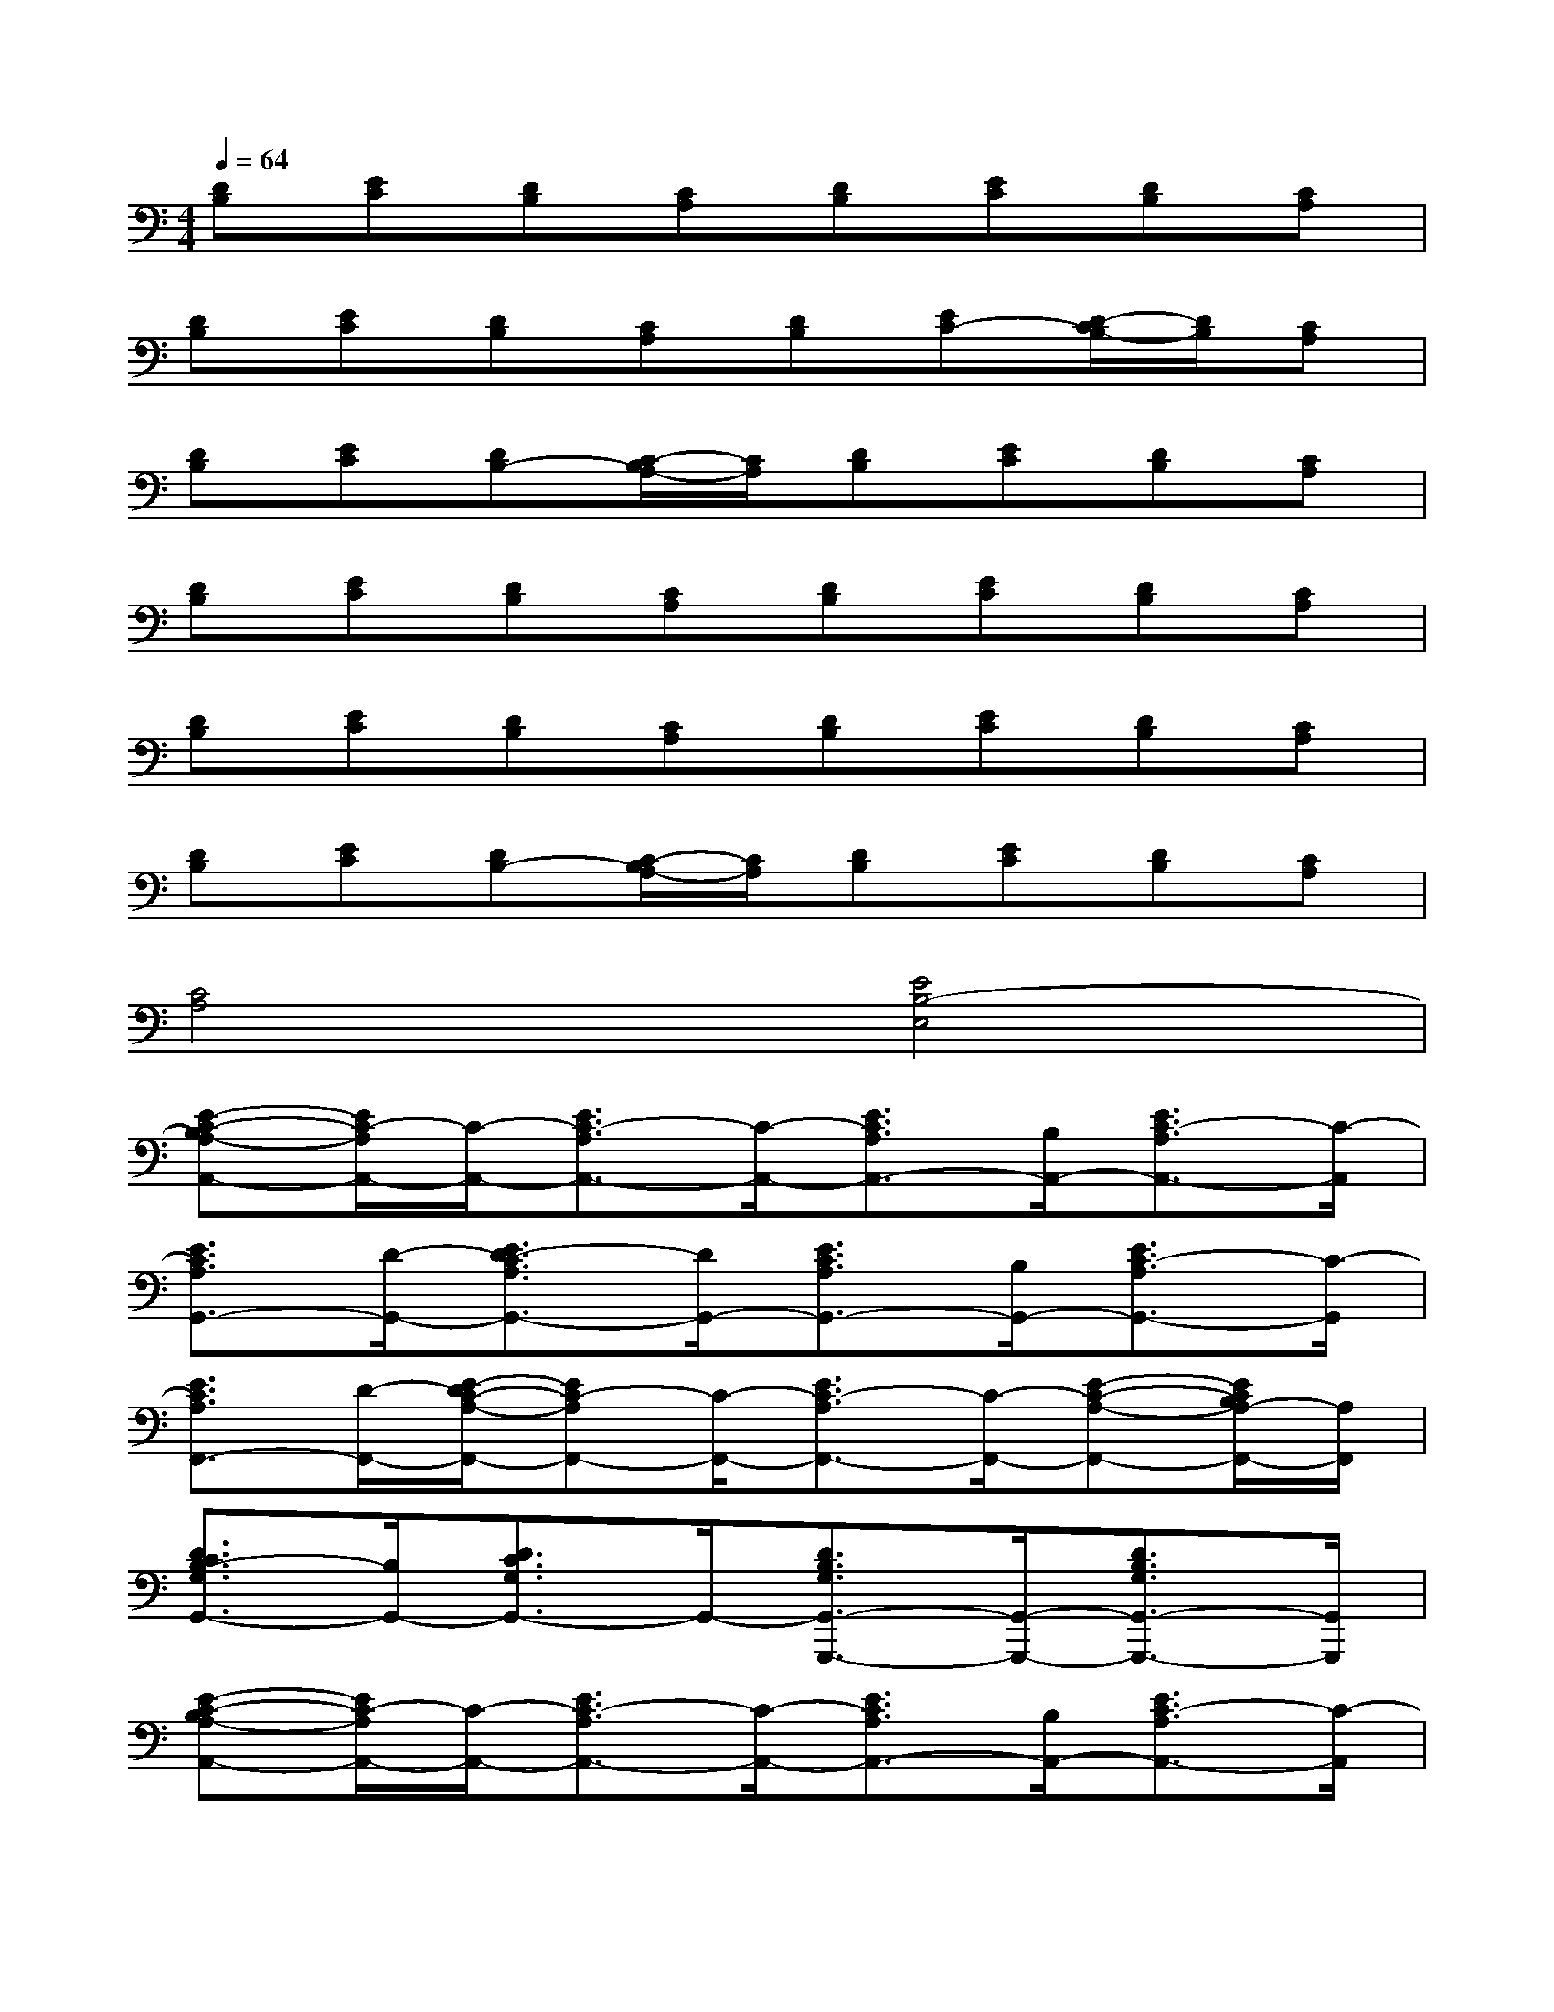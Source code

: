 X:1
T:
M:4/4
L:1/8
Q:1/4=64
K:C%0sharps
V:1
[DB,][EC][DB,][CA,][DB,][EC][DB,][CA,]|
[DB,][EC][DB,][CA,][DB,][EC-][D/2-C/2B,/2-][D/2B,/2][CA,]|
[DB,][EC][DB,-][C/2-B,/2A,/2-][C/2A,/2][DB,][EC][DB,][CA,]|
[DB,][EC][DB,][CA,][DB,][EC][DB,][CA,]|
[DB,][EC][DB,][CA,][DB,][EC][DB,][CA,]|
[DB,][EC][DB,-][C/2-B,/2A,/2-][C/2A,/2][DB,][EC][DB,][CA,]|
[C4A,4][E4B,4-E,4]|
[E-C-B,A,-A,,-][E/2C/2-A,/2A,,/2-][C/2-A,,/2-][E3/2C3/2-A,3/2A,,3/2-][C/2-A,,/2-][E3/2C3/2A,3/2A,,3/2-][B,/2A,,/2-][E3/2C3/2-A,3/2A,,3/2-][C/2-A,,/2]|
[E3/2C3/2A,3/2G,,3/2-][D/2-G,,/2-][E3/2D3/2-C3/2A,3/2G,,3/2-][D/2G,,/2-][E3/2C3/2A,3/2G,,3/2-][B,/2G,,/2-][E3/2C3/2-A,3/2G,,3/2-][C/2-G,,/2]|
[E3/2C3/2A,3/2F,,3/2-][D/2-F,,/2-][E/2-D/2C/2-A,/2-F,,/2-][EC-A,F,,-][C/2-F,,/2-][E3/2C3/2-A,3/2F,,3/2-][C/2-F,,/2-][E-C-A,-F,,-][E/2C/2B,/2A,/2-F,,/2-][A,/2F,,/2]|
[D3/2C3/2B,3/2-G,3/2G,,3/2-][B,/2G,,/2-][D3/2C3/2G,3/2G,,3/2-]G,,/2-[D3/2B,3/2G,3/2G,,3/2-G,,,3/2-][G,,/2-G,,,/2-][D3/2B,3/2G,3/2G,,3/2-G,,,3/2-][G,,/2G,,,/2]|
[E-C-B,A,-A,,-][E/2C/2-A,/2A,,/2-][C/2-A,,/2-][E3/2C3/2-A,3/2A,,3/2-][C/2-A,,/2-][E3/2C3/2A,3/2A,,3/2-][B,/2A,,/2-][E3/2C3/2-A,3/2A,,3/2-][C/2-A,,/2]|
[E3/2C3/2A,3/2G,,3/2-][D/2G,,/2-][E3/2C3/2-A,3/2G,,3/2-][C/2-G,,/2-][E3/2C3/2A,3/2G,,3/2-][B,/2G,,/2-][E3/2C3/2-A,3/2G,,3/2-][C/2G,,/2]|
[E-C-A,-F,,-][E/2D/2C/2-A,/2F,,/2-][C/2-F,,/2-][E3/2C3/2A,3/2F,,3/2-]F,,/2-[E-C-A,-F,,-][E/2C/2-A,/2F,/2F,,/2-][C/2F,,/2-][E3/2C3/2-A,3/2F,,3/2-][C/2B,/2-F,,/2]|
[E3/2B,3/2-A,3/2E,,3/2-][B,/2-E,,/2-][E3/2B,3/2-A,3/2E,,3/2-][B,/2-E,,/2-][E3/2B,3/2^G,3/2E,,3/2-E,,,3/2-][E,,/2-E,,,/2-][E/2-B,/2-^G,/2-E,,/2-E,,,/2-][E/2-C/2B,/2-^G,/2-E,,/2-E,,,/2-][E/2C/2B,/2^G,/2E,,/2-E,,,/2-][D/2-E,,/2E,,,/2]|
[ED-C-A,-F,-][E/2D/2C/2A,/2F,/2]F/2-[F3/2D3/2C3/2A,3/2F,3/2]E/2[D/2-C/2-B,/2-=G,/2-][E/2D/2-C/2-B,/2-G,/2-][D/2-C/2B,/2G,/2]D/2-[D3/2C3/2B,3/2G,3/2]D/2